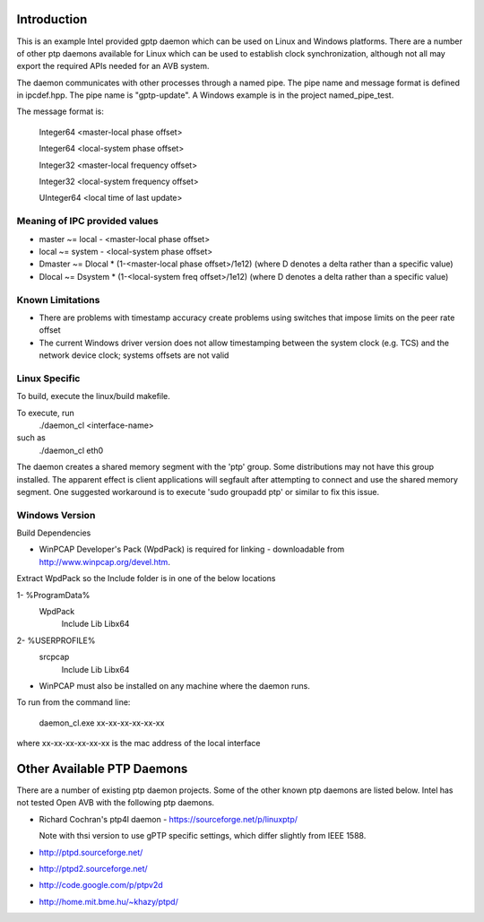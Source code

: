Introduction
------------
This is an example Intel provided gptp daemon which can be used on Linux
and Windows platforms. There are a number of other ptp daemons available
for Linux which can be used to establish clock synchronization, although
not all may export the required APIs needed for an AVB system.

The daemon communicates with other processes through a named pipe.
The pipe name and message format is defined in ipcdef.hpp.  The pipe name 
is "gptp-update". A Windows example is in the project named_pipe_test.

The message format is:

	Integer64	<master-local phase offset>

	Integer64	<local-system phase offset>

	Integer32	<master-local frequency offset>

	Integer32	<local-system frequency offset>

	UInteger64	<local time of last update>

Meaning of IPC provided values
++++++++++++++++++++++++++++++
- master  ~= local  - <master-local phase offset>
- local   ~= system - <local-system phase offset>
- Dmaster ~= Dlocal * (1-<master-local phase offset>/1e12) (where D denotes a delta rather than a specific value)
- Dlocal ~= Dsystem * (1-<local-system freq offset>/1e12) (where D denotes a delta rather than a specific value)

Known Limitations
+++++++++++++++++

* There are problems with timestamp accuracy create problems using switches that impose limits on the peer rate offset

* The current Windows driver version does not allow timestamping between the system clock (e.g. TCS) and the network device clock; systems offsets are not valid


Linux Specific
++++++++++++++

To build, execute the linux/build makefile.

To execute, run 
	./daemon_cl <interface-name>
such as
	./daemon_cl eth0

The daemon creates a shared memory segment with the 'ptp' group. Some distributions may not have this group installed. The apparent effect is client applications will segfault after attempting to connect and use the shared memory segment. One suggested workaround is to execute 'sudo groupadd ptp' or similar to fix this issue.

Windows Version
+++++++++++++++

Build Dependencies

* WinPCAP Developer's Pack (WpdPack) is required for linking - downloadable from http://www.winpcap.org/devel.htm.

Extract WpdPack so the Include folder is in one of the below locations

1- %ProgramData%
	\WpdPack
		\Include
		\Lib
		\Lib\x64

2- %USERPROFILE%
	\src\pcap
		\Include
		\Lib
		\Lib\x64

* WinPCAP must also be installed on any machine where the daemon runs.

To run from the command line:

	daemon_cl.exe xx-xx-xx-xx-xx-xx

where xx-xx-xx-xx-xx-xx is the mac address of the local interface

Other Available PTP Daemons
---------------------------
There are a number of existing ptp daemon projects. Some of the other known 
ptp daemons are listed below. Intel has not tested Open AVB with the following 
ptp daemons.

* Richard Cochran's ptp4l daemon - https://sourceforge.net/p/linuxptp/

  Note with thsi version to use gPTP specific settings, which differ 
  slightly from IEEE 1588.

* http://ptpd.sourceforge.net/

* http://ptpd2.sourceforge.net/

* http://code.google.com/p/ptpv2d

* http://home.mit.bme.hu/~khazy/ptpd/


